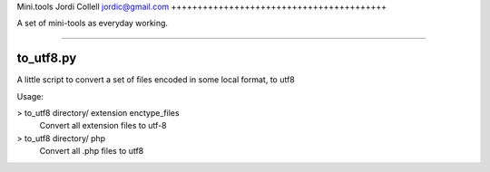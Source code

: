 Mini.tools
Jordi Collell
jordic@gmail.com
+++++++++++++++++++++++++++++++++++++++++

A set of mini-tools as everyday working.

++++++++++++++++++++++++++++++++++++++


to_utf8.py
====================

A little script to convert a set of files encoded in some local format, 
to utf8

Usage:

> to_utf8 directory/ extension enctype_files
    Convert all extension files to utf-8
> to_utf8 directory/ php
    Convert all .php files to utf8

